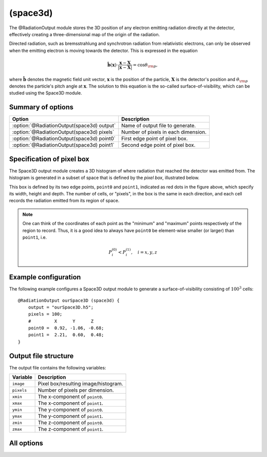 .. _module-ro-space3d:

(space3d)
*********
The @RadiationOutput module stores the 3D position of any electron emitting
radiation directly at the detector, effectively creating a three-dimensional
map of the origin of the radiation.

Directed radiation, such as bremsstrahlung and synchrotron radiation from
relativistic electrons, can only be observed when the emitting electron is
moving towards the detector. This is expressed in the equation

.. math::

   \hat{\boldsymbol{b}}(\boldsymbol{x}) \cdot \frac{\boldsymbol{x} - \boldsymbol{X}}{\left| \boldsymbol{x}-\boldsymbol{X} \right|} = \cos\theta_{\rm p},

where :math:`\hat{\boldsymbol{b}}` denotes the magnetic field unit vector,
:math:`\boldsymbol{x}` is the position of the particle, :math:`\boldsymbol{X}`
is the detector's position and :math:`\theta_{\rm p}` denotes the particle's
pitch angle at :math:`\boldsymbol{x}`. The solution to this equation is the
so-called surface-of-visibility, which can be studied using the Space3D module.

Summary of options
^^^^^^^^^^^^^^^^^^

+--------------------------------------------+-------------------------------------+
| **Option**                                 | **Description**                     |
+--------------------------------------------+-------------------------------------+
| :option:`@RadiationOutput(space3d) output` | Name of output file to generate.    |
+--------------------------------------------+-------------------------------------+
| :option:`@RadiationOutput(space3d) pixels` | Number of pixels in each dimension. |
+--------------------------------------------+-------------------------------------+
| :option:`@RadiationOutput(space3d) point0` | First edge point of pixel box.      |
+--------------------------------------------+-------------------------------------+
| :option:`@RadiationOutput(space3d) point1` | Second edge point of pixel box.     |
+--------------------------------------------+-------------------------------------+

Specification of pixel box
^^^^^^^^^^^^^^^^^^^^^^^^^^
The Space3D output module creates a 3D histogram of where radiation that reached
the detector was emitted from. The histogram is generated in a subset of space
that is defined by the *pixel box*, illustrated below.

.. image:: ../../_static/figs/box.png
   :align: center

This box is defined by its two edge points, ``point0`` and ``point1``, indicated
as red dots in the figure above, which specify its width, height and depth. The
number of cells, or "pixels", in the box is the same in each direction, and each
cell records the radiation emitted from its region of space.

.. note::

   One can think of the coordinates of each point as the "minimum" and "maximum"
   points respectively of the region to record. Thus, it is a good idea to
   always have ``point0`` be element-wise smaller (or larger) than ``point1``,
   i.e.

   .. math::

      P^{(0)}_i < P^{(1)}_i, \quad i = x,y,z

Example configuration
^^^^^^^^^^^^^^^^^^^^^
The following example configures a Space3D output module to generate a
surface-of-visibility consisting of :math:`100^3` cells::

    @RadiationOutput ourSpace3D (space3d) {
        output = "ourSpace3D.h5";
        pixels = 100;
        #         X      Y      Z
        point0 =  0.92, -1.06, -0.68;
        point1 =  2.21,  0.60,  0.48;
    }

Output file structure
^^^^^^^^^^^^^^^^^^^^^
The output file contains the following variables:

+--------------+--------------------------------------+
| **Variable** | **Description**                      |
+--------------+--------------------------------------+
| ``image``    | Pixel box/resulting image/histogram. |
+--------------+--------------------------------------+
| ``pixels``   | Number of pixels per dimension.      |
+--------------+--------------------------------------+
| ``xmin``     | The x-component of ``point0``.       |
+--------------+--------------------------------------+
| ``xmax``     | The x-component of ``point1``.       |
+--------------+--------------------------------------+
| ``ymin``     | The y-component of ``point0``.       |
+--------------+--------------------------------------+
| ``ymax``     | The y-component of ``point1``.       |
+--------------+--------------------------------------+
| ``zmin``     | The z-component of ``point0``.       |
+--------------+--------------------------------------+
| ``zmax``     | The z-component of ``point1``.       |
+--------------+--------------------------------------+

All options
^^^^^^^^^^^

.. program:: @RadiationOutput(space3d)

.. option:: output

   :Default value: Nothing
   :Allowed values: Any valid file name.

   Specifies the name of the output file to generate. The file name extension
   determines the type of the generated file.

.. option:: pixels

   :Default value: Nothing
   :Allowed values: Any positive integer.

   The number of pixels per dimension in the pixel box.

.. option:: point0

.. option:: point1

   :Default value: Nothing
   :Allowed values: Any vector in 3D space.

   Coordinates of the two edge points defining the pixel box. By convention,
   we usually assign the lower limits of each coordinate to ``point0`` and upper
   limits to ``point1``.


